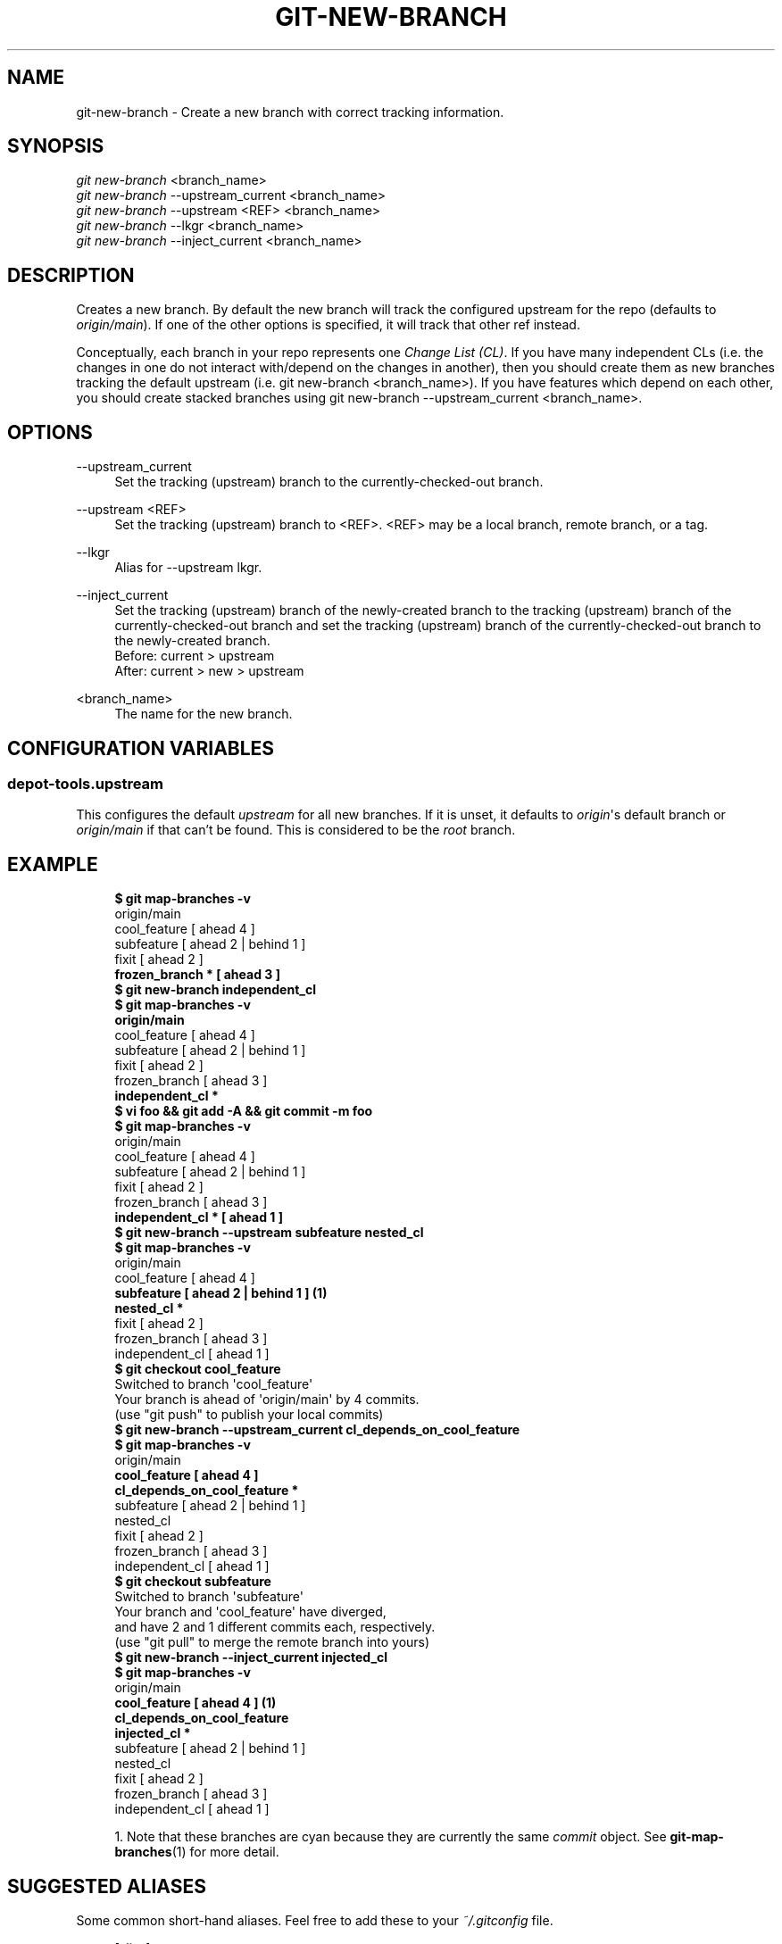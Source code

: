 '\" t
.\"     Title: git-new-branch
.\"    Author: [FIXME: author] [see http://docbook.sf.net/el/author]
.\" Generator: DocBook XSL Stylesheets v1.79.1 <http://docbook.sf.net/>
.\"      Date: 08/10/2020
.\"    Manual: Chromium depot_tools Manual
.\"    Source: depot_tools 8c3f7227
.\"  Language: English
.\"
.TH "GIT\-NEW\-BRANCH" "1" "08/10/2020" "depot_tools 8c3f7227" "Chromium depot_tools Manual"
.\" -----------------------------------------------------------------
.\" * Define some portability stuff
.\" -----------------------------------------------------------------
.\" ~~~~~~~~~~~~~~~~~~~~~~~~~~~~~~~~~~~~~~~~~~~~~~~~~~~~~~~~~~~~~~~~~
.\" http://bugs.debian.org/507673
.\" http://lists.gnu.org/archive/html/groff/2009-02/msg00013.html
.\" ~~~~~~~~~~~~~~~~~~~~~~~~~~~~~~~~~~~~~~~~~~~~~~~~~~~~~~~~~~~~~~~~~
.ie \n(.g .ds Aq \(aq
.el       .ds Aq '
.\" -----------------------------------------------------------------
.\" * set default formatting
.\" -----------------------------------------------------------------
.\" disable hyphenation
.nh
.\" disable justification (adjust text to left margin only)
.ad l
.\" -----------------------------------------------------------------
.\" * MAIN CONTENT STARTS HERE *
.\" -----------------------------------------------------------------
.SH "NAME"
git-new-branch \- Create a new branch with correct tracking information\&.
.SH "SYNOPSIS"
.sp
.nf
\fIgit new\-branch\fR <branch_name>
\fIgit new\-branch\fR \-\-upstream_current <branch_name>
\fIgit new\-branch\fR \-\-upstream <REF> <branch_name>
\fIgit new\-branch\fR \-\-lkgr <branch_name>
\fIgit new\-branch\fR \-\-inject_current <branch_name>
.fi
.sp
.SH "DESCRIPTION"
.sp
Creates a new branch\&. By default the new branch will track the configured upstream for the repo (defaults to \fIorigin/main\fR)\&. If one of the other options is specified, it will track that other ref instead\&.
.sp
Conceptually, each branch in your repo represents one \fIChange List (CL)\fR\&. If you have many independent CLs (i\&.e\&. the changes in one do not interact with/depend on the changes in another), then you should create them as new branches tracking the default upstream (i\&.e\&. git new\-branch <branch_name>)\&. If you have features which depend on each other, you should create stacked branches using git new\-branch \-\-upstream_current <branch_name>\&.
.SH "OPTIONS"
.PP
\-\-upstream_current
.RS 4
Set the tracking (upstream) branch to the currently\-checked\-out branch\&.
.RE
.PP
\-\-upstream <REF>
.RS 4
Set the tracking (upstream) branch to <REF>\&. <REF> may be a local branch, remote branch, or a tag\&.
.RE
.PP
\-\-lkgr
.RS 4
Alias for
\-\-upstream lkgr\&.
.RE
.PP
\-\-inject_current
.RS 4
Set the tracking (upstream) branch of the newly\-created branch to the tracking (upstream) branch of the currently\-checked\-out branch and set the tracking (upstream) branch of the currently\-checked\-out branch to the newly\-created branch\&.
.RE
.RS 4
Before: current > upstream
.RE
.RS 4
After: current > new > upstream
.RE
.PP
<branch_name>
.RS 4
The name for the new branch\&.
.RE
.SH "CONFIGURATION VARIABLES"
.SS "depot\-tools\&.upstream"
.sp
This configures the default \fIupstream\fR for all new branches\&. If it is unset, it defaults to \fIorigin\fR\*(Aqs default branch or \fIorigin/main\fR if that can\(cqt be found\&. This is considered to be the \fIroot\fR branch\&.
.SH "EXAMPLE"
.sp

.sp
.if n \{\
.RS 4
.\}
.nf
\fB$ git map\-branches \-v\fR
origin/main
  cool_feature         [ ahead 4            ]
    subfeature         [ ahead 2 | behind 1 ]
  fixit                [ ahead 2            ]
\fB    frozen_branch *    [ ahead 3            ]
$ git new\-branch independent_cl\fR
\fB$ git map\-branches \-v\fR
\fBorigin/main
\fR  cool_feature        [ ahead 4            ]
    subfeature        [ ahead 2 | behind 1 ]
  fixit               [ ahead 2            ]
    frozen_branch     [ ahead 3            ]
\fB  independent_cl *
$ vi foo && git add \-A && git commit \-m foo\fR
\fB$ git map\-branches \-v\fR
origin/main
  cool_feature        [ ahead 4            ]
    subfeature        [ ahead 2 | behind 1 ]
  fixit               [ ahead 2            ]
    frozen_branch     [ ahead 3            ]
\fB  independent_cl *    [ ahead 1            ]
$ git new\-branch \-\-upstream subfeature nested_cl\fR
\fB$ git map\-branches \-v\fR
origin/main
  cool_feature       [ ahead 4            ]
\fB    subfeature       [ ahead 2 | behind 1 ]  \fR\fB\fB(1)\fR\fR\fB
      nested_cl *
\fR  fixit              [ ahead 2            ]
    frozen_branch    [ ahead 3            ]
  independent_cl     [ ahead 1            ]
\fB$ git checkout cool_feature\fR
Switched to branch \*(Aqcool_feature\*(Aq
Your branch is ahead of \*(Aqorigin/main\*(Aq by 4 commits\&.
  (use "git push" to publish your local commits)
\fB$ git new\-branch \-\-upstream_current cl_depends_on_cool_feature\fR
\fB$ git map\-branches \-v\fR
origin/main
\fB  cool_feature                      [ ahead 4            ]
    cl_depends_on_cool_feature *
\fR    subfeature                      [ ahead 2 | behind 1 ]
      nested_cl
  fixit                             [ ahead 2            ]
    frozen_branch                   [ ahead 3            ]
  independent_cl                    [ ahead 1            ]
\fB$ git checkout subfeature\fR
Switched to branch \*(Aqsubfeature\*(Aq
Your branch and \*(Aqcool_feature\*(Aq have diverged,
and have 2 and 1 different commits each, respectively\&.
  (use "git pull" to merge the remote branch into yours)
\fB$ git new\-branch \-\-inject_current injected_cl\fR
\fB$ git map\-branches \-v\fR
origin/main
\fB  cool_feature                      [ ahead 4            ]  \fR\fB\fB(1)\fR\fR\fB
    cl_depends_on_cool_feature
    injected_cl *
\fR      subfeature                    [ ahead 2 | behind 1 ]
        nested_cl
  fixit                             [ ahead 2            ]
    frozen_branch                   [ ahead 3            ]
  independent_cl                    [ ahead 1            ]
.fi
.if n \{\
.RE
.\}
.sp

.sp
.RS 4
.ie n \{\
\h'-04' 1.\h'+01'\c
.\}
.el \{\
.sp -1
.IP "  1." 4.2
.\}
Note that these branches are cyan because they are currently the same
\fIcommit\fR
object\&. See
\fBgit-map-branches\fR(1)
for more detail\&.
.RE
.SH "SUGGESTED ALIASES"
.sp
Some common short\-hand aliases\&. Feel free to add these to your \fI~/\&.gitconfig\fR file\&.
.sp
.if n \{\
.RS 4
.\}
.nf
[alias]
  git nb = new\-branch
  git tb = new\-branch \-\-upstream_current  \fB(1)\fR
.fi
.if n \{\
.RE
.\}
.sp
.sp
\fB1. \fRmnemonic: tb \(-> "track branch"
.br
.SH "SEE ALSO"
.sp
\fBgit-rebase-update\fR(1), \fBgit-reparent-branch\fR(1), \fBgit-rename-branch\fR(1), \fBgit-upstream-diff\fR(1)
.SH "CHROMIUM DEPOT_TOOLS"
.sp
Part of the chromium \fBdepot_tools\fR(7) suite\&. These tools are meant to assist with the development of chromium and related projects\&. Download the tools by checking out the \m[blue]\fBgit repository\fR\m[]\&\s-2\u[1]\d\s+2\&.
.SH "NOTES"
.IP " 1." 4
git repository
.RS 4
\%https://chromium.googlesource.com/chromium/tools/depot_tools.git
.RE
